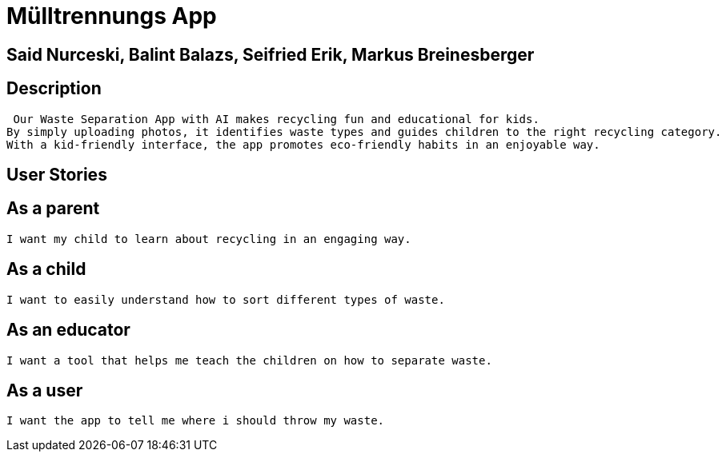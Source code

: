 = Mülltrennungs App

== Said Nurceski, Balint Balazs, Seifried Erik, Markus Breinesberger

== Description
 Our Waste Separation App with AI makes recycling fun and educational for kids.
By simply uploading photos, it identifies waste types and guides children to the right recycling category.
With a kid-friendly interface, the app promotes eco-friendly habits in an enjoyable way.

== User Stories

== As a parent
 I want my child to learn about recycling in an engaging way.

== As a child
 I want to easily understand how to sort different types of waste.

== As an educator
 I want a tool that helps me teach the children on how to separate waste.

== As a user
 I want the app to tell me where i should throw my waste.
